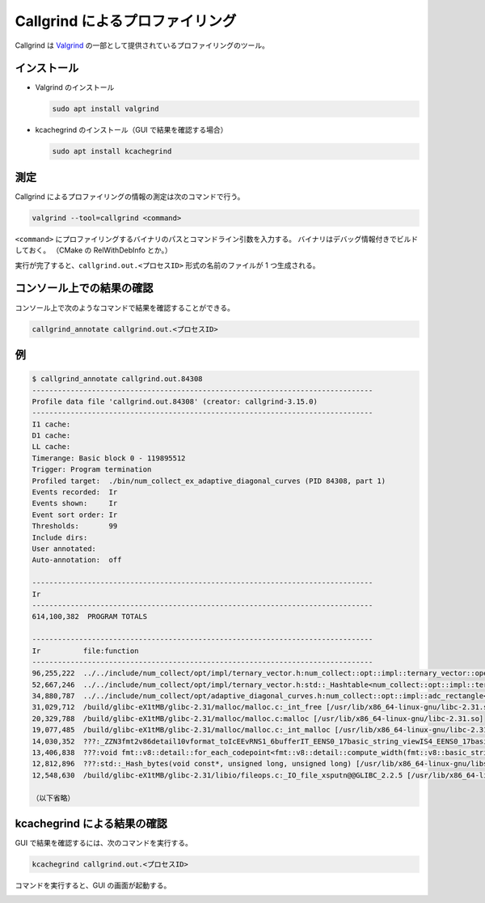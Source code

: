 Callgrind によるプロファイリング
=====================================

Callgrind は
`Valgrind <https://valgrind.org/>`_
の一部として提供されているプロファイリングのツール。

インストール
-------------------

- Valgrind のインストール

  .. code:: bash

      sudo apt install valgrind

- kcachegrind のインストール（GUI で結果を確認する場合）

  .. code:: bash

      sudo apt install kcachegrind

測定
-----------

Callgrind によるプロファイリングの情報の測定は次のコマンドで行う。

.. code:: bash

    valgrind --tool=callgrind <command>

``<command>`` にプロファイリングするバイナリのパスとコマンドライン引数を入力する。
バイナリはデバッグ情報付きでビルドしておく。
（CMake の RelWithDebInfo とか。）

実行が完了すると、``callgrind.out.<プロセスID>`` 形式の名前のファイルが 1 つ生成される。

コンソール上での結果の確認
--------------------------------

コンソール上で次のようなコマンドで結果を確認することができる。

.. code:: bash

    callgrind_annotate callgrind.out.<プロセスID>

例
----

..
    cspell:disable

.. code:: console

    $ callgrind_annotate callgrind.out.84308
    --------------------------------------------------------------------------------
    Profile data file 'callgrind.out.84308' (creator: callgrind-3.15.0)
    --------------------------------------------------------------------------------
    I1 cache:
    D1 cache:
    LL cache:
    Timerange: Basic block 0 - 119895512
    Trigger: Program termination
    Profiled target:  ./bin/num_collect_ex_adaptive_diagonal_curves (PID 84308, part 1)
    Events recorded:  Ir
    Events shown:     Ir
    Event sort order: Ir
    Thresholds:       99
    Include dirs:
    User annotated:
    Auto-annotation:  off

    --------------------------------------------------------------------------------
    Ir
    --------------------------------------------------------------------------------
    614,100,382  PROGRAM TOTALS

    --------------------------------------------------------------------------------
    Ir          file:function
    --------------------------------------------------------------------------------
    96,255,222  ../../include/num_collect/opt/impl/ternary_vector.h:num_collect::opt::impl::ternary_vector::operator==(num_collect::opt::impl::ternary_vector const&) const [/home/kenta/projects/science/numerical-collection-cpp/build/RelWithDebInfo/bin/num_collect_ex_adaptive_diagonal_curves]
    52,667,246  ../../include/num_collect/opt/impl/ternary_vector.h:std::_Hashtable<num_collect::opt::impl::ternary_vector, std::pair<num_collect::opt::impl::ternary_vector const, double>, std::allocator<std::pair<num_collect::opt::impl::ternary_vector const, double> >, std::__detail::_Select1st, std::equal_to<num_collect::opt::impl::ternary_vector>, std::hash<num_collect::opt::impl::ternary_vector>, std::__detail::_Mod_range_hashing, std::__detail::_Default_ranged_hash, std::__detail::_Prime_rehash_policy, std::__detail::_Hashtable_traits<true, false, true> >::find(num_collect::opt::impl::ternary_vector const&)
    34,880,787  ../../include/num_collect/opt/adaptive_diagonal_curves.h:num_collect::opt::impl::adc_rectangle<double>::determine_sample_points(num_collect::opt::impl::ternary_vector const&) [/home/kenta/projects/science/numerical-collection-cpp/build/RelWithDebInfo/bin/num_collect_ex_adaptive_diagonal_curves]
    31,029,712  /build/glibc-eX1tMB/glibc-2.31/malloc/malloc.c:_int_free [/usr/lib/x86_64-linux-gnu/libc-2.31.so]
    20,329,788  /build/glibc-eX1tMB/glibc-2.31/malloc/malloc.c:malloc [/usr/lib/x86_64-linux-gnu/libc-2.31.so]
    19,077,485  /build/glibc-eX1tMB/glibc-2.31/malloc/malloc.c:_int_malloc [/usr/lib/x86_64-linux-gnu/libc-2.31.so]
    14,030,352  ???:_ZZN3fmt2v86detail10vformat_toIcEEvRNS1_6bufferIT_EENS0_17basic_string_viewIS4_EENS0_17basic_format_argsINS0_20basic_format_contextINSt11conditionalIXsr3std7is_sameINS0_13type_identityIS4_E4typeEcEE5valueENS0_8appenderESt20back_insert_iteratorINS3_ISE_EEEE4typeESE_EEEENS1_10locale_refEEN14format_handler15on_format_specsEiPKcSQ_ [/home/kenta/projects/science/numerical-collection-cpp/build/RelWithDebInfo/bin/num_collect_ex_adaptive_diagonal_curves]
    13,406,838  ???:void fmt::v8::detail::for_each_codepoint<fmt::v8::detail::compute_width(fmt::v8::basic_string_view<char>)::count_code_points>(fmt::v8::basic_string_view<char>, fmt::v8::detail::compute_width(fmt::v8::basic_string_view<char>)::count_code_points)::{lambda(char const*) [/home/kenta/projects/science/numerical-collection-cpp/build/RelWithDebInfo/bin/num_collect_ex_adaptive_diagonal_curves]
    12,812,896  ???:std::_Hash_bytes(void const*, unsigned long, unsigned long) [/usr/lib/x86_64-linux-gnu/libstdc++.so.6.0.28]
    12,548,630  /build/glibc-eX1tMB/glibc-2.31/libio/fileops.c:_IO_file_xsputn@@GLIBC_2.2.5 [/usr/lib/x86_64-linux-gnu/libc-2.31.so]

    （以下省略）

..
    cspell:enable

kcachegrind による結果の確認
-----------------------------------

GUI で結果を確認するには、次のコマンドを実行する。

.. code:: bash

    kcachegrind callgrind.out.<プロセスID>

コマンドを実行すると、GUI の画面が起動する。

.. image:: callgrind_kcachegrind.*
